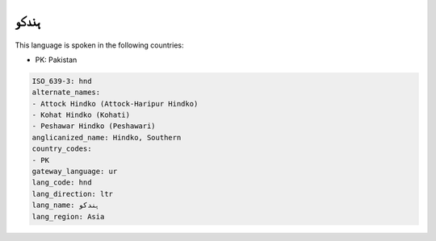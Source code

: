.. _hnd:

ہندکو
==========

This language is spoken in the following countries:

* PK: Pakistan

.. code-block:: yaml

    ISO_639-3: hnd
    alternate_names:
    - Attock Hindko (Attock-Haripur Hindko)
    - Kohat Hindko (Kohati)
    - Peshawar Hindko (Peshawari)
    anglicanized_name: Hindko, Southern
    country_codes:
    - PK
    gateway_language: ur
    lang_code: hnd
    lang_direction: ltr
    lang_name: ہندکو
    lang_region: Asia
    
